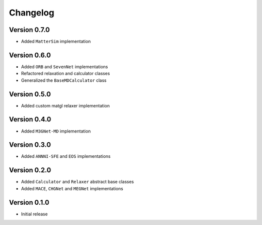 =========
Changelog
=========

Version 0.7.0
===========
- Added ``MatterSim`` implementation

Version 0.6.0
===========
- Added ``ORB`` and ``SevenNet`` implementations
- Refactored relaxation and calculator classes
- Generalized the ``BaseMDCalculator`` class

Version 0.5.0
===========
- Added custom matgl relaxer implementation

Version 0.4.0
===========
- Added ``M3GNet-MD`` implementation

Version 0.3.0
===========
- Added ``ANNNI-SFE`` and ``EOS`` implementations

Version 0.2.0
===========

- Added ``Calculator`` and ``Relaxer`` abstract base classes
- Added ``MACE``, ``CHGNet`` and ``MEGNet`` implementations

Version 0.1.0
===========

- Initial release
